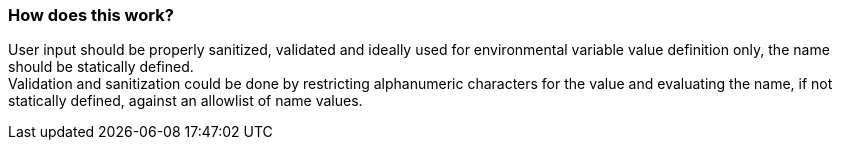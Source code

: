 === How does this work?

User input should be properly sanitized, validated and ideally used for
environmental variable value definition only, the name should be statically defined. +
Validation and sanitization could be done by restricting alphanumeric characters for the
value and evaluating the name, if not statically defined, against an allowlist of
name values.
